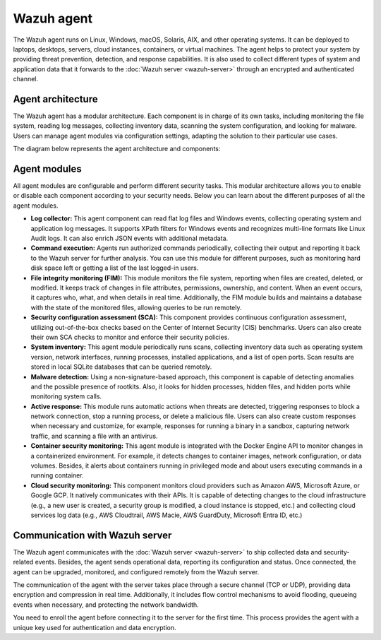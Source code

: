 .. Copyright (C) 2015, Wazuh, Inc.

.. meta::
   :description: The Wazuh agent is multi-platform and runs on monitored systems providing threat prevention, detection, and response capabilities.

Wazuh agent
===========

The Wazuh agent runs on Linux, Windows, macOS, Solaris, AIX, and other operating systems. It can be deployed to laptops, desktops, servers, cloud instances, containers, or virtual machines. The agent helps to protect your system by providing threat prevention, detection, and response capabilities. It is also used to collect different types of system and application data that it forwards to the :doc:`Wazuh server <wazuh-server>` through an encrypted and authenticated channel.

Agent architecture
------------------

The Wazuh agent has a modular architecture. Each component is in charge of its own tasks, including monitoring the file system, reading log messages, collecting inventory data, scanning the system configuration, and looking for malware. Users can manage agent modules via configuration settings, adapting the solution to their particular use cases.

The diagram below represents the agent architecture and components:

.. thumbnail:: /images/getting-started/agent-architecture.png 
   :title: Agent architecture
   :alt: Agent architecture
   :align: center
   :width: 80% 

.. _agents_modules: 

Agent modules
-------------

All agent modules are configurable and perform different security tasks. This modular architecture allows you to enable or disable each component according to your security needs. Below you can learn about the different purposes of all the agent modules.

-  **Log collector:** This agent component can read flat log files and Windows events, collecting operating system and application log messages. It supports XPath filters for Windows events and recognizes multi-line formats like Linux Audit logs. It can also enrich JSON events with additional metadata.

-  **Command execution:** Agents run authorized commands periodically, collecting their output and reporting it back to the Wazuh server for further analysis. You can use this module for different purposes, such as monitoring hard disk space left or getting a list of the last logged-in users.

-  **File integrity monitoring (FIM):** This module monitors the file system, reporting when files are created, deleted, or modified. It keeps track of changes in file attributes, permissions, ownership, and content. When an event occurs, it captures who, what, and when details in real time. Additionally, the FIM module builds and maintains a database with the state of the monitored files, allowing queries to be run remotely.

-  **Security configuration assessment (SCA):** This component provides continuous configuration assessment, utilizing out-of-the-box checks based on the Center of Internet Security (CIS) benchmarks. Users can also create their own SCA checks to monitor and enforce their security policies.

-  **System inventory:** This agent module periodically runs scans, collecting inventory data such as operating system version, network interfaces, running processes, installed applications, and a list of open ports. Scan results are stored in local SQLite databases that can be queried remotely.

-  **Malware detection:** Using a non-signature-based approach, this component is capable of detecting anomalies and the possible presence of rootkits. Also, it looks for hidden processes, hidden files, and hidden ports while monitoring system calls. 

-  **Active response:** This module runs automatic actions when threats are detected, triggering responses to block a network connection, stop a running process, or delete a malicious file. Users can also create custom responses when necessary and customize, for example, responses for running a binary in a sandbox, capturing network traffic, and scanning a file with an antivirus.

-  **Container security monitoring:** This agent module is integrated with the Docker Engine API to monitor changes in a containerized environment. For example, it detects changes to container images, network configuration, or data volumes. Besides, it alerts about containers running in privileged mode and about users executing commands in a running container.

-  **Cloud security monitoring:** This component monitors cloud providers such as Amazon AWS, Microsoft Azure, or Google GCP. It natively communicates with their APIs. It is capable of detecting changes to the cloud infrastructure (e.g., a new user is created, a security group is modified, a cloud instance is stopped, etc.) and collecting cloud services log data (e.g., AWS Cloudtrail, AWS Macie, AWS GuardDuty, Microsoft Entra ID, etc.)

Communication with Wazuh server
-------------------------------

The Wazuh agent communicates with the :doc:`Wazuh server <wazuh-server>` to ship collected data and security-related events. Besides, the agent sends operational data, reporting its configuration and status. Once connected, the agent can be upgraded, monitored, and configured remotely from the Wazuh server.

The communication of the agent with the server takes place through a secure channel (TCP or UDP), providing data encryption and compression in real time. Additionally, it includes flow control mechanisms to avoid flooding, queueing events when necessary, and protecting the network bandwidth.

You need to enroll the agent before connecting it to the server for the first time. This process provides the agent with a unique key used for authentication and data encryption. 
